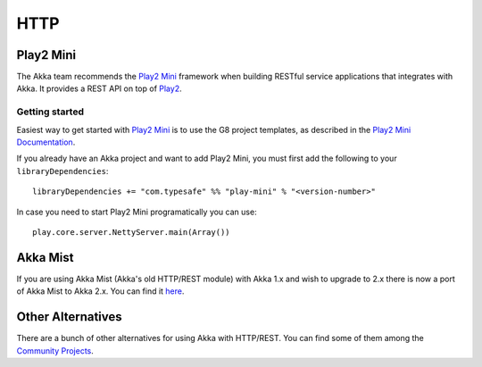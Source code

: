 .. _http-module:

HTTP
####

Play2 Mini
==========

The Akka team recommends the `Play2 Mini <https://github.com/typesafehub/play2-mini>`_ framework when building RESTful
service applications that integrates with Akka. It provides a REST API on top of `Play2 <https://github.com/playframework/Play20/>`_.

Getting started
---------------

Easiest way to get started with `Play2 Mini <https://github.com/typesafehub/play2-mini>`_  is to use the
G8 project templates, as described in the `Play2 Mini Documentation <https://github.com/typesafehub/play2-mini>`_.

If you already have an Akka project and want to add Play2 Mini, you must first add the following to 
your ``libraryDependencies``::

  libraryDependencies += "com.typesafe" %% "play-mini" % "<version-number>"

In case you need to start Play2 Mini programatically you can use::

  play.core.server.NettyServer.main(Array())


Akka Mist
=========

If you are using Akka Mist (Akka's old HTTP/REST module) with Akka 1.x and wish to upgrade to 2.x
there is now a port of Akka Mist to Akka 2.x. You can find it `here <https://github.com/thenewmotion/akka-http>`_.

Other Alternatives
==================

There are a bunch of other alternatives for using Akka with HTTP/REST. You can find some of them
among the `Community Projects <http://akka.io/community>`_.
